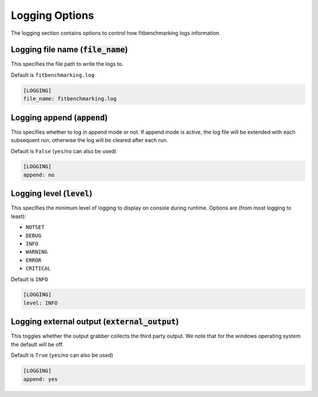 .. _logging_option:

###############
Logging Options
###############

The logging section contains options to control how fitbenchmarking logs
information.

Logging file name (:code:`file_name`)
-------------------------------------

This specifies the file path to write the logs to.

Default is ``fitbenchmarking.log``

.. code-block:: rst

    [LOGGING]
    file_name: fitbenchmarking.log

Logging append (:code:`append`)
-------------------------------

This specifies whether to log in append mode or not.
If append mode is active, the log file will be extended with each subsequent
run, otherwise the log will be cleared after each run.

Default is ``False`` (``yes``/``no`` can also be used)

.. code-block:: rst

    [LOGGING]
    append: no


Logging level (:code:`level`)
-----------------------------------------

This specifies the minimum level of logging to display on console during
runtime.
Options are (from most logging to least):

* ``NOTSET``
* ``DEBUG``
* ``INFO``
* ``WARNING``
* ``ERROR``
* ``CRITICAL``

Default is ``INFO``

.. code-block:: rst

    [LOGGING]
    level: INFO

Logging external output (:code:`external_output`)
-------------------------------------------------

This toggles whether the output grabber collects the third party
output. We note that for the windows operating system the
default will be off.

Default is ``True`` (``yes``/``no`` can also be used)

.. code-block:: rst

    [LOGGING]
    append: yes
